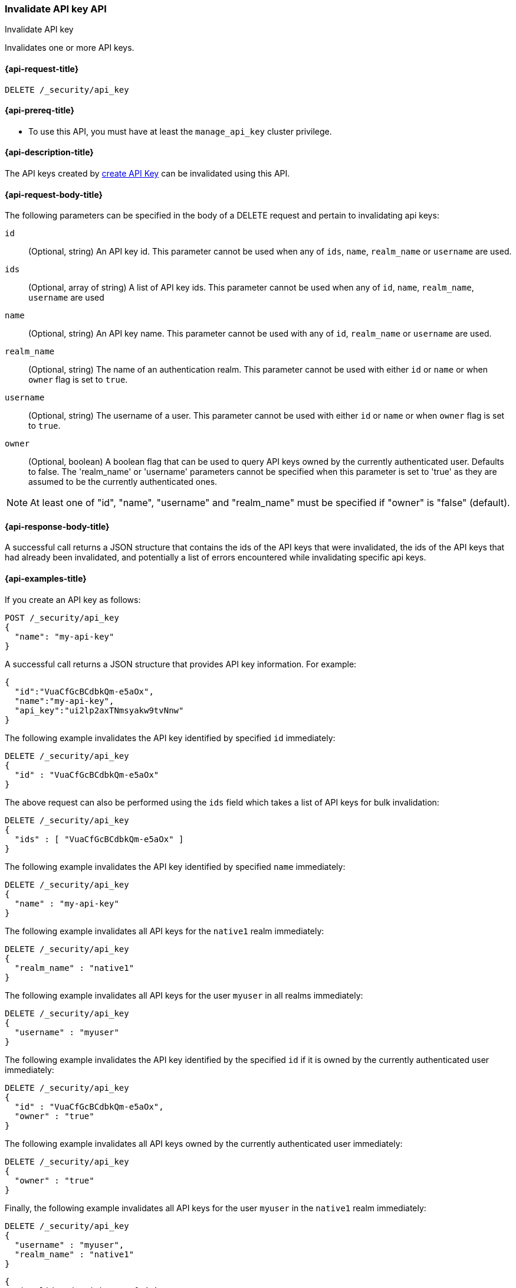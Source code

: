 [role="xpack"]
[[security-api-invalidate-api-key]]
=== Invalidate API key API
++++
<titleabbrev>Invalidate API key</titleabbrev>
++++

Invalidates one or more API keys.

[[security-api-invalidate-api-key-request]]
==== {api-request-title}

`DELETE /_security/api_key`

[[security-api-invalidate-api-key-prereqs]]
==== {api-prereq-title}

* To use this API, you must have at least the `manage_api_key` cluster privilege.

[[security-api-invalidate-api-key-desc]]
==== {api-description-title}

The API keys created by <<security-api-create-api-key,create API Key>> can be
invalidated using this API.


[[security-api-invalidate-api-key-request-body]]
==== {api-request-body-title}

The following parameters can be specified in the body of a DELETE request and
pertain to invalidating api keys:

`id`::
(Optional, string) An API key id. This parameter cannot be used when any of
`ids`, `name`, `realm_name` or `username` are used.

`ids`::
(Optional, array of string) A list of API key ids. This parameter cannot be used
when any of `id`, `name`, `realm_name`, `username` are used

`name`::
(Optional, string) An API key name. This parameter cannot be used with any of
`id`, `realm_name` or `username` are used.

`realm_name`::
(Optional, string) The name of an authentication realm. This parameter cannot be
used with either `id` or `name` or when `owner` flag is set to `true`.

`username`::
(Optional, string) The username of a user. This parameter cannot be used with
either `id` or `name` or when `owner` flag is set to `true`.

`owner`::
(Optional, boolean) A boolean flag that can be used to query API keys owned
by the currently authenticated user. Defaults to false.
The 'realm_name' or 'username' parameters cannot be specified when this
parameter is set to 'true' as they are assumed to be the currently authenticated ones.

NOTE: At least one of "id", "name", "username" and "realm_name" must be specified
 if "owner" is "false" (default).

[[security-api-invalidate-api-key-response-body]]
==== {api-response-body-title}

A successful call returns a JSON structure that contains the ids of the API keys
that were invalidated, the ids of the API keys that had already been invalidated,
and potentially a list of errors encountered while invalidating specific api
keys.

[[security-api-invalidate-api-key-example]]
==== {api-examples-title}

If you create an API key as follows:

[source,console]
------------------------------------------------------------
POST /_security/api_key
{
  "name": "my-api-key"
}
------------------------------------------------------------

A successful call returns a JSON structure that provides
API key information. For example:

[source,console-result]
--------------------------------------------------
{
  "id":"VuaCfGcBCdbkQm-e5aOx",
  "name":"my-api-key",
  "api_key":"ui2lp2axTNmsyakw9tvNnw"
}
--------------------------------------------------
// TESTRESPONSE[s/VuaCfGcBCdbkQm-e5aOx/$body.id/]
// TESTRESPONSE[s/ui2lp2axTNmsyakw9tvNnw/$body.api_key/]

The following example invalidates the API key identified by specified `id`
immediately:

[source,console]
--------------------------------------------------
DELETE /_security/api_key
{
  "id" : "VuaCfGcBCdbkQm-e5aOx"
}
--------------------------------------------------
// TEST[s/VuaCfGcBCdbkQm-e5aOx/$body.id/]
// TEST[continued]

The above request can also be performed using the `ids` field which takes
a list of API keys for bulk invalidation:

[source,console]
--------------------------------------------------
DELETE /_security/api_key
{
  "ids" : [ "VuaCfGcBCdbkQm-e5aOx" ]
}
--------------------------------------------------

The following example invalidates the API key identified by specified `name`
immediately:

[source,console]
--------------------------------------------------
DELETE /_security/api_key
{
  "name" : "my-api-key"
}
--------------------------------------------------

The following example invalidates all API keys for the `native1` realm
immediately:

[source,console]
--------------------------------------------------
DELETE /_security/api_key
{
  "realm_name" : "native1"
}
--------------------------------------------------

The following example invalidates all API keys for the user `myuser` in all
realms immediately:

[source,console]
--------------------------------------------------
DELETE /_security/api_key
{
  "username" : "myuser"
}
--------------------------------------------------

The following example invalidates the API key identified by the specified `id` if
 it is owned by the currently authenticated user immediately:

[source,console]
--------------------------------------------------
DELETE /_security/api_key
{
  "id" : "VuaCfGcBCdbkQm-e5aOx",
  "owner" : "true"
}
--------------------------------------------------

The following example invalidates all API keys owned by the currently authenticated
 user immediately:

[source,console]
--------------------------------------------------
DELETE /_security/api_key
{
  "owner" : "true"
}
--------------------------------------------------

Finally, the following example invalidates all API keys for the user `myuser` in
 the `native1` realm immediately:

[source,console]
--------------------------------------------------
DELETE /_security/api_key
{
  "username" : "myuser",
  "realm_name" : "native1"
}
--------------------------------------------------

[source,js]
--------------------------------------------------
{
  "invalidated_api_keys": [ <1>
    "api-key-id-1"
  ],
  "previously_invalidated_api_keys": [ <2>
    "api-key-id-2",
    "api-key-id-3"
  ],
  "error_count": 2, <3>
  "error_details": [ <4>
    {
      "type": "exception",
      "reason": "error occurred while invalidating api keys",
      "caused_by": {
        "type": "illegal_argument_exception",
        "reason": "invalid api key id"
      }
    },
    {
      "type": "exception",
      "reason": "error occurred while invalidating api keys",
      "caused_by": {
        "type": "illegal_argument_exception",
        "reason": "invalid api key id"
      }
    }
  ]
}
--------------------------------------------------
// NOTCONSOLE

<1> The IDs of the API keys that were invalidated as part of this request.
<2> The IDs of the API keys that were already invalidated.
<3> The number of errors that were encountered when invalidating the API keys.
<4> Details about these errors. This field is not present in the response when
    `error_count` is 0.
